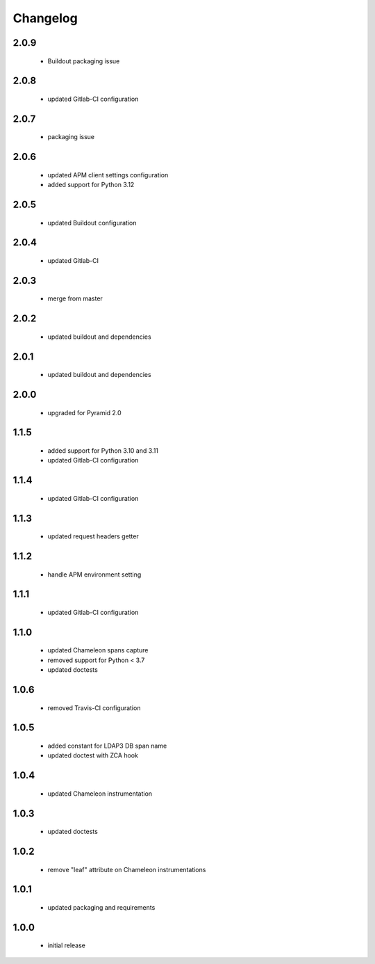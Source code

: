 Changelog
=========

2.0.9
-----
 - Buildout packaging issue

2.0.8
-----
 - updated Gitlab-CI configuration

2.0.7
-----
 - packaging issue

2.0.6
-----
 - updated APM client settings configuration
 - added support for Python 3.12

2.0.5
-----
 - updated Buildout configuration

2.0.4
-----
 - updated Gitlab-CI

2.0.3
-----
 - merge from master

2.0.2
-----
 - updated buildout and dependencies

2.0.1
-----
 - updated buildout and dependencies

2.0.0
-----
 - upgraded for Pyramid 2.0

1.1.5
-----
 - added support for Python 3.10 and 3.11
 - updated Gitlab-CI configuration

1.1.4
-----
 - updated Gitlab-CI configuration

1.1.3
-----
 - updated request headers getter

1.1.2
-----
 - handle APM environment setting

1.1.1
-----
 - updated Gitlab-CI configuration

1.1.0
-----
 - updated Chameleon spans capture
 - removed support for Python < 3.7
 - updated doctests

1.0.6
-----
 - removed Travis-CI configuration

1.0.5
-----
 - added constant for LDAP3 DB span name
 - updated doctest with ZCA hook

1.0.4
-----
 - updated Chameleon instrumentation

1.0.3
-----
 - updated doctests

1.0.2
-----
 - remove "leaf" attribute on Chameleon instrumentations

1.0.1
-----
 - updated packaging and requirements

1.0.0
-----
 - initial release
